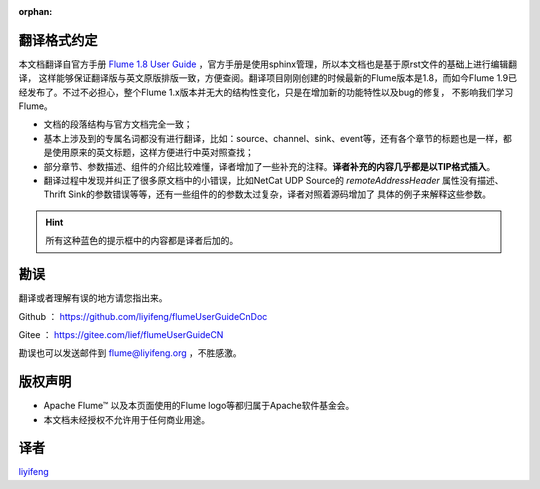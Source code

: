 :orphan:

翻译格式约定
-----------------------

本文档翻译自官方手册 `Flume 1.8 User Guide <http://flume.apache.org/releases/content/1.8.0/FlumeUserGuide.html>`_ ，官方手册是使用sphinx管理，所以本文档也是基于原rst文件的基础上进行编辑翻译，
这样能够保证翻译版与英文原版排版一致，方便查阅。翻译项目刚刚创建的时候最新的Flume版本是1.8，而如今Flume 1.9已经发布了。不过不必担心，整个Flume 1.x版本并无大的结构性变化，只是在增加新的功能特性以及bug的修复，
不影响我们学习Flume。


- 文档的段落结构与官方文档完全一致；
- 基本上涉及到的专属名词都没有进行翻译，比如：source、channel、sink、event等，还有各个章节的标题也是一样，都是使用原来的英文标题，这样方便进行中英对照查找；
- 部分章节、参数描述、组件的介绍比较难懂，译者增加了一些补充的注释。**译者补充的内容几乎都是以TIP格式插入**。
- 翻译过程中发现并纠正了很多原文档中的小错误，比如NetCat UDP Source的 *remoteAddressHeader* 属性没有描述、Thrift Sink的参数错误等等，还有一些组件的的参数太过复杂，译者对照着源码增加了
  具体的例子来解释这些参数。

.. hint:: 所有这种蓝色的提示框中的内容都是译者后加的。


勘误
-----------------------

翻译或者理解有误的地方请您指出来。

Github ： https://github.com/liyifeng/flumeUserGuideCnDoc

Gitee  ： https://gitee.com/lief/flumeUserGuideCN

勘误也可以发送邮件到 flume@liyifeng.org ，不胜感激。


版权声明
-----------------------

- Apache Flume™ 以及本页面使用的Flume logo等都归属于Apache软件基金会。
- 本文档未经授权不允许用于任何商业用途。

译者
-----------------------
`liyifeng <https://www.liyifeng.org>`_


